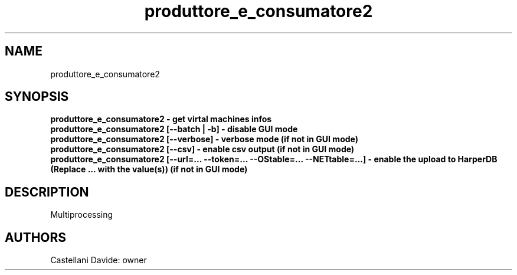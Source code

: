 .\" This man page for produttore_e_consumatore2
.TH produttore_e_consumatore2 "1" "2021-03-20" "produttore_e_consumatore2 01.01" "User Commands"
.SH NAME
produttore_e_consumatore2
.SH SYNOPSIS
.B produttore_e_consumatore2 - get virtal machines infos
.br
.B produttore_e_consumatore2 [--batch | -b] - disable GUI mode
.br
.B produttore_e_consumatore2 [--verbose] - verbose mode (if not in GUI mode)
.br
.B produttore_e_consumatore2 [--csv] - enable csv output (if not in GUI mode)
.br
.B produttore_e_consumatore2 [--url=... --token=... --OStable=... --NETtable=...] - enable the upload to HarperDB (Replace "..." with the value(s)) (if not in GUI mode)
.br
.SH DESCRIPTION
Multiprocessing
.SH AUTHORS
Castellani Davide: owner